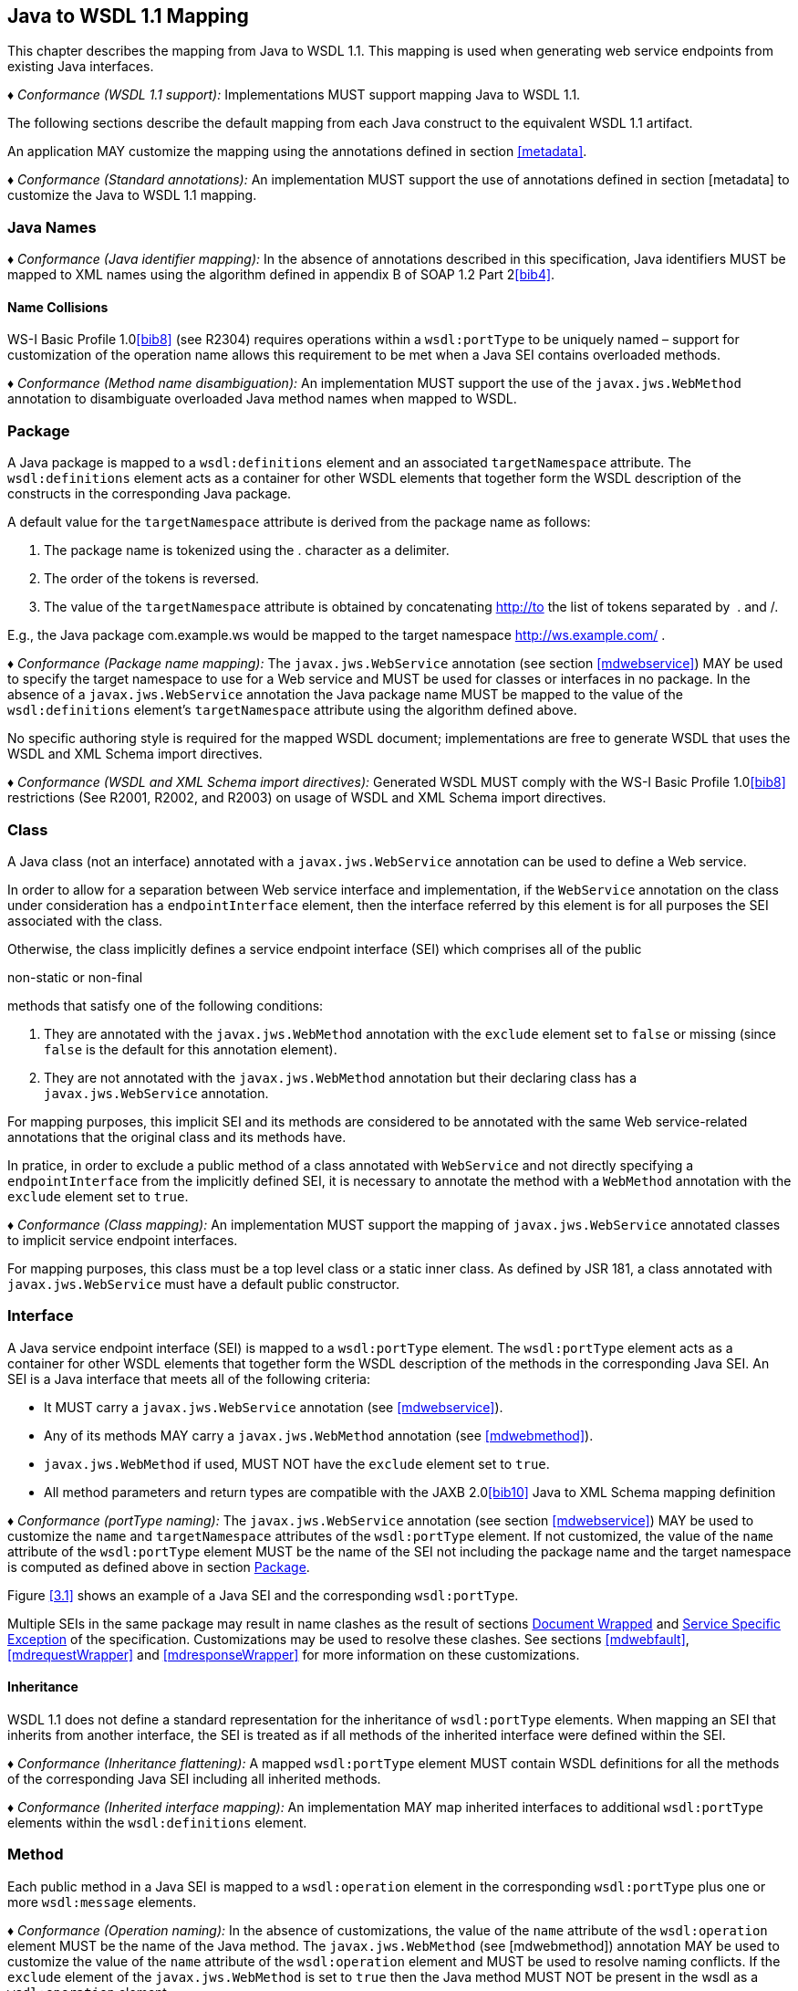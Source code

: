 //
// Copyright (c) 2020 Contributors to the Eclipse Foundation
//

[[j2wsdl11chap]]
== Java to WSDL 1.1 Mapping

This chapter describes the mapping from Java to WSDL 1.1. This mapping
is used when generating web service endpoints from existing Java
interfaces.

_♦ Conformance (WSDL 1.1 support):_ Implementations MUST support mapping Java to WSDL
1.1.

The following sections describe the default mapping from each Java
construct to the equivalent WSDL 1.1 artifact.

An application MAY customize the mapping using the annotations defined
in section <<metadata>>.

_♦ Conformance (Standard annotations):_ An implementation MUST support the use of
annotations defined in section [metadata] to customize the Java to WSDL
1.1 mapping.

[[javanames]]
=== Java Names

_♦ Conformance (Java identifier mapping):_ In the absence of annotations described in this
specification, Java identifiers MUST be mapped to XML names using the
algorithm defined in appendix B of SOAP 1.2 Part 2<<bib4>>.

[[javanamecollisions]]
==== Name Collisions

WS-I Basic Profile 1.0<<bib8>> (see
R2304) requires operations within a `wsdl:portType` to be uniquely named
– support for customization of the operation name allows this
requirement to be met when a Java SEI contains overloaded methods.

_♦ Conformance (Method name disambiguation):_ An implementation MUST support the use of
the `javax.jws.WebMethod` annotation to disambiguate overloaded Java
method names when mapped to WSDL.

[[j2w11package]]
=== Package

A Java package is mapped to a `wsdl:definitions` element and an
associated `targetNamespace` attribute. The `wsdl:definitions` element
acts as a container for other WSDL elements that together form the WSDL
description of the constructs in the corresponding Java package.

A default value for the `targetNamespace` attribute is derived from the
package name as follows:

1.  The package name is tokenized using the . character as a delimiter.
2.  The order of the tokens is reversed.
3.  The value of the `targetNamespace` attribute is obtained by
concatenating http://to the list of tokens separated by  . and /.

E.g., the Java package com.example.ws would be mapped to the target
namespace http://ws.example.com/ .

_♦ Conformance (Package name mapping):_ The `javax.jws.WebService` annotation (see
section <<mdwebservice>>) MAY be used to specify the target namespace to
use for a Web service and MUST be used for classes or interfaces in no
package. In the absence of a `javax.jws.WebService` annotation the Java
package name MUST be mapped to the value of the `wsdl:definitions`
element’s `targetNamespace` attribute using the algorithm defined above.

No specific authoring style is required for the mapped WSDL document;
implementations are free to generate WSDL that uses the WSDL and XML
Schema import directives.

_♦ Conformance (WSDL and XML Schema import directives):_ Generated WSDL MUST comply with
the WS-I Basic Profile 1.0<<bib8>>
restrictions (See R2001, R2002, and R2003) on usage of WSDL and XML
Schema import directives.

[[j2ws11class]]
=== Class

A Java class (not an interface) annotated with a `javax.jws.WebService`
annotation can be used to define a Web service.

In order to allow for a separation between Web service interface and
implementation, if the `WebService` annotation on the class under
consideration has a `endpointInterface` element, then the interface
referred by this element is for all purposes the SEI associated with the
class.

Otherwise, the class implicitly defines a service endpoint interface
(SEI) which comprises all of the public

non-static or non-final

methods that satisfy one of the following conditions:

1.  They are annotated with the `javax.jws.WebMethod` annotation with
the `exclude` element set to `false` or missing (since `false` is the
default for this annotation element).
2.  They are not annotated with the `javax.jws.WebMethod` annotation but
their declaring class has a `javax.jws.WebService` annotation.

For mapping purposes, this implicit SEI and its methods are considered
to be annotated with the same Web service-related annotations that the
original class and its methods have.

In pratice, in order to exclude a public method of a class annotated
with `WebService` and not directly specifying a `endpointInterface` from
the implicitly defined SEI, it is necessary to annotate the method with
a `WebMethod` annotation with the `exclude` element set to `true`.

_♦ Conformance (Class mapping):_ An implementation MUST support the mapping of
`javax.jws.WebService` annotated classes to implicit service endpoint
interfaces.

For mapping purposes, this class must be a top level class or a static
inner class. As defined by JSR 181, a class annotated with
`javax.jws.WebService` must have a default public constructor.

[[j2wsdl11interface]]
=== Interface

A Java service endpoint interface (SEI) is mapped to a `wsdl:portType`
element. The `wsdl:portType` element acts as a container for other WSDL
elements that together form the WSDL description of the methods in the
corresponding Java SEI. An SEI is a Java interface that meets all of the
following criteria:

* It MUST carry a `javax.jws.WebService` annotation (see
<<mdwebservice>>).
* Any of its methods MAY carry a `javax.jws.WebMethod` annotation (see
<<mdwebmethod>>).
* `javax.jws.WebMethod` if used, MUST NOT have the `exclude` element set
to `true`.
* All method parameters and return types are compatible with the JAXB
2.0<<bib10>> Java to XML Schema mapping definition

_♦ Conformance (portType naming):_ The `javax.jws.WebService` annotation (see section
<<mdwebservice>>) MAY be used to customize the `name` and
`targetNamespace` attributes of the `wsdl:portType` element. If not
customized, the value of the `name` attribute of the `wsdl:portType`
element MUST be the name of the SEI not including the package name and
the target namespace is computed as defined above in section
<<j2w11package>>.

Figure <<3.1>> shows an example of a Java SEI and the
corresponding `wsdl:portType`.

Multiple SEIs in the same package may result in name clashes as the
result of sections <<j2wsdldocwrapped>> and <<j2w11except>> of the
specification. Customizations may be used to resolve these clashes. See
sections <<mdwebfault>>, <<mdrequestWrapper>> and <<mdresponseWrapper>> for
more information on these customizations.

[[inheritance]]
==== Inheritance

WSDL 1.1 does not define a standard representation for the inheritance
of `wsdl:portType` elements. When mapping an SEI that inherits from
another interface, the SEI is treated as if all methods of the inherited
interface were defined within the SEI.

_♦ Conformance (Inheritance flattening):_ A mapped `wsdl:portType` element MUST contain
WSDL definitions for all the methods of the corresponding Java SEI
including all inherited methods.

_♦ Conformance (Inherited interface mapping):_ An implementation MAY map inherited
interfaces to additional `wsdl:portType` elements within the
`wsdl:definitions` element.

[[j2w11method]]
=== Method

Each public method in a Java SEI is mapped to a `wsdl:operation` element
in the corresponding `wsdl:portType` plus one or more `wsdl:message`
elements.

_♦ Conformance (Operation naming):_ In the absence of customizations, the value of the
`name` attribute of the `wsdl:operation` element MUST be the name of the
Java method. The `javax.jws.WebMethod` (see [mdwebmethod]) annotation
MAY be used to customize the value of the `name` attribute of the
`wsdl:operation` element and MUST be used to resolve naming conflicts.
If the `exclude` element of the `javax.jws.WebMethod` is set to `true`
then the Java method MUST NOT be present in the wsdl as a
`wsdl:operation` element.

Methods are either one-way or two-way: one way methods have an input but
produce no output, two way methods have an input and produce an output.
Section [j2wsdl11onewayops] describes one way operations further.

The `wsdl:operation` element corresponding to each method has one or
more child elements as follows:

* A `wsdl:input` element that refers to an associated `wsdl:message`
element to describe the operation input.

* (Two-way methods only) an optional `wsdl:output` element that refers to
a `wsdl:message` to describe the operation output.

* (Two-way methods only) zero or more `wsdl:fault` child elements, one for
each exception thrown by the method. The `wsdl:fault` child elements
refer to associated `wsdl:message` elements to describe each fault. See
section [j2w11except] for further details on exception mapping.

* `wsdl:input`, `wsdl:output`(if any), and `wsdl:fault`(if any) child
elements must have `wsam:Action` attribute to describe WS-Addressing
Action property. The value of the `wsam:Action` attribute is computed
using the algorithm in section <<wsamComputation>>

The value of a `wsdl:message` element’s `name` attribute is not
significant but by convention it is normally equal to the corresponding
operation name for input messages and the operation name concatenated
with Response for output messages. Naming of fault messages is described
in section section <<j2w11except>>.

_♦ Conformance (Generating wsam:Action ):_ `wsdl:operation`’s child elements
`wsdl:input`, `wsdl:output`, and `wsdl:fault` MUST have the
`wsam:Action` attribute. `wsam:Action` attribute MUST be computed using
the algorithm that is specified in <<wsamComputation>>

Each `wsdl:message` element has one of the followingfootnote:[The
`javax.jws.WebParam` and `javax.jws.WebResult` annotations can introduce
additional parts into messages when the `header` element is `true`.]:

Document style::
A single `wsdl:part` child element that refers, via an `element`
attribute, to a global element declaration in the `wsdl:types`
section.
RPC style::
Zero or more `wsdl:part` child elements (one per method parameter and
one for a non-void return value) that refer, via a `type` attribute,
to named type declarations in the `wsdl:types` section.

Figure <<3.1>> shows an example of mapping a Java interface
containing a single method to WSDL 1.1 using document style. Figure
<<3.2>> shows an example of mapping a Java interface
containing a single method to WSDL 1.1 using RPC style.

Section <<j2w11methodparams>> describes the mapping from Java methods and
their parameters to corresponding global element declarations and named
types in the `wsdl:types` section.

[id="3.1"]
[source,java,numbered]
-------------
// Java
package com.example;
@WebService
public interface StockQuoteProvider {
    float getPrice(String tickerSymbol)
        throws TickerException;
}

<!-- WSDL extract -->
<types>
    <xsd:schema targetNamespace="...">
        <!-- element declarations -->
        <xsd:element name="getPrice"
            type="tns:getPriceType"/>
        <xsd:element name="getPriceResponse"
            type="tns:getPriceResponseType"/>
        <xsd:element name="TickerException"
            type="tns:TickerExceptionType"/>

        <!-- type definitions -->
        ...
    </xsd:schema>
</types>

<message name="getPrice">
    <part name="getPrice" element="tns:getPrice"/>
</message>

<message name="getPriceResponse">
    <part name="getPriceResponse" element="tns:getPriceResponse"/>
</message>

<message name="TickerException">
    <part name="TickerException" element="tns:TickerException"/>
</message>

<portType name="StockQuoteProvider">
    <operation name="getPrice">
        <input message="tns:getPrice" wsam:action="..."/>
        <output message="tns:getPriceResponse wsam:action="..."/>
        <fault message="tns:TickerException wsam:action="..."/>
    </operation>
</portType>
-------------
Figure 3.1: Java interface to WSDL portType mapping using document style

[id="3.2"]
[source,java,numbered]
-------------
// Java
package com.example;
@WebService
public interface StockQuoteProvider {
    float getPrice(String tickerSymbol)
        throws TickerException;
}

<!-- WSDL extract -->
<types>
    <xsd:schema targetNamespace="...">
        <!-- element declarations -->
        <xsd:element name="TickerException"
            type="tns:TickerExceptionType"/>

        <!-- type definitions -->
        ...
    </xsd:schema>
</types>

<message name="getPrice">
    <part name="tickerSymbol" type="xsd:string"/>
</message>

<message name="getPriceResponse">
    <part name="return" type="xsd:float"/>
</message>

<message name="TickerException">
    <part name="TickerException" element="tns:TickerException"/>
</message>

<portType name="StockQuoteProvider">
    <operation name="getPrice">
        <input message="tns:getPrice"/>
        <output message="tns:getPriceResponse"/>
        <fault message="tns:TickerException"/>
    </operation>
</portType>
-------------
Figure 3.2: Java interface to WSDL portType mapping using RPC style

[[j2wsdl11onewayops]]
==== One Way Operations

Only Java methods whose return type is `void`, that have no parameters
that implement `Holder` and that do not throw any checked exceptions can
be mapped to one-way operations. Not all Java methods that fulfill this
requirement are amenable to become one-way operations and automatic
choice between two-way and one-way mapping is not possible.

_♦ Conformance (One-way mapping):_ Implementations MUST support use of the
`javax.jws.OneWay` (see [mdoneway]) annotation to specify which methods
to map to one-way operations. Methods that are not annotated with
`javax.jws.OneWay` MUST NOT be mapped to one-way operations.

_♦ Conformance (One-way mapping errors):_ Implementations MUST prevent mapping to one-way
operations of methods that do not meet the necessary criteria.

[[wsamComputation]]
==== wsam:Action Computation Algorithm

All `wsdl:operation`’s child elements `wsdl:input`, `wsdl:output` and
`wsdl:fault` must have the `wsam:Action` attribute in the the generated
WSDL. The algorithm to compute `wsam:Action` from SEI method is as
follows:

1.  A non-default `@Action(input=...)` or `@WebMethod(action=...)` value
on a SEI method MUST result into `wsdl:input[@wsam:Action]` attribute in
the corresponding wsdl:operation. Also, `@Action(input=...)` and
`@WebMethod(action=...)` annotation element values MUST be same, if
present.
2.  A non-default `@Action(output=...)` value on a SEI method MUST
result into `wsdl:output` attribute in the corresponding
`wsdl:operation`.
3.  A non-default `@Action(@FaultAction=...)` value on a SEI method MUST
result into `wsdl:fault` attribute in the corresponding
`wsdl:operation`. The `wsdl:fault` element MUST correspond to the
exception specified by `className` annotated element value.
4.  If `wsdl:input[@wsam:Action]` cannot be mapped from the above steps,
then `wsam:Action` is generated using the metadata defaulting algorithm
as if `wsdl:input[@name]` is not present in WSDL.
5.  If `wsdl:output[@wsam:Action]` cannot be mapped from the above
steps, then `wsam:Action` is generated using the metadata defaulting
algorithm as if `wsdl:output[@name]` is not present in WSDL.
6.  If `wsdl:fault[@wsam:Action]` cannot be mapped from the above steps,
then `wsam:Action` is generated using the metadata defaulting algorithm
as if `wsdl:fault[@name]` is the corresponding exception class name.

For example:

[source,java,numbered]
-------------
@Action(input="inAction")
public float getPrice(String ticker) throws InvalidTickerException;

// the mapped wsdl:operation if targetNamespace="http://example.com" and
// portType="StockQuoteProvider"
<operation name="getPrice">
    <input name="foo" message="tns:getPrice" wsam:Action="inAction"/>
    <output name="bar" message="tns:getPriceResponse"
        wsam:Action="http://example.com/StockQuoteProvider/getPriceResponse" />
    <fault name="FooTickerException" message="tns:InvalidTickerException" wsam:Action="http://example.com/StockQuoteProvider/getPrice/Fault/InvalidTickerException"/>
</operation>
-------------

[[j2w11methodparams]]
=== Method Parameters and Return Type

A Java method’s parameters and return type are mapped to components of
either the messages or the global element declarations mapped from the
method. Parameters can be mapped to components of the message or global
element declaration for either the operation input message, operation
output message or both. The mapping depends on the parameter
classification.The `javax.jws.WebParam` annotation’s `header` element
MAY be used to map parameters to SOAP headers. Header parameters MUST be
included as `soap:header` elements in the operation’s input message. The
`javax.jws.WebResult` annotation’s `header` element MAY be used to map
results to SOAP headers. Header results MUST be included as
`soap:header` elements in the operation’s output message.

Since JAX-WS uses JAXB for it data binding, JAXB annotations on methods
and method parameters MUST be honored. A JAXB annotation on the method
is used to specify the binding of a methods return type while an
annotation on the parameter specifies the binding of that parameter.

_♦ Conformance (use of JAXB annotations):_ An implementation MUST honor any JAXB
annotation that exists on an SEI method or parameter to assure that the
proper XML infoset is used when marshalling/ +
unmarshalling the the return value or parameters of the method. The set
of JAXB annotations that MUST be supported are:
`javax.xml.bind.annotation.XmlAttachementRef`,
`javax.xml.bind.annotation.XmlList`, `javax.xml.bind.XmlMimeType` and
`javax.xml.bind.annotation.adapters.XmlJavaTypeAdapter`

JAXB doesn’t define any namespace by default to types and elements. In
the web services, typically these entities that are created for method
parameters and return parameters are qualified.

_♦ Conformance (Overriding JAXB types empty namespace):_ JAX-WS tools and runtimes MUST
override the default empty namespace for JAXB types and elements to
SEI’s targetNamespace.

[[j2wsdl11paramclass]]
==== Parameter and Return Type Classification

Method parameters and return type are classified as follows:

`in`::
The value is transmitted by copy from a service client to the SEI but
is not returned from the service endpoint to the client.
`out`::
The value is returned by copy from an SEI to the client but is not
transmitted from the client to the service endpoint implementation.
`in/out`::
The value is transmitted by copy from a service client to the SEI and
is returned by copy from the SEI to the client.

A methods return type is always `out`. For method parameters, holder
classes are used to determine the classification. `javax.xml.ws.Holder`.
A parameter whose type is a parameterized `javax.xml.ws.Holder<T>` class
is classified as `in/out` or `out`, all other parameters are classified
as `in`.

_♦ Conformance (Parameter classification):_ The `javax.jws.WebParam` annotation (see
[mdwebparam]) MAY be used to specify whether a holder parameter is
treated as `in/out` or `out`. If not specified, the default MUST be
`in/out`.

_♦ Conformance (Parameter naming):_ The `javax.jws.WebParam` annotation (see
[mdwebparam]) MAY be used to specify the `name` of the `wsdl:part` or
XML Schema element declaration corresponding to a Java parameter. If
both the `name` and `partName` elements are used in the
`javax.jws.WebParam` annotation then the `partName` MUST be used for the
`wsdl:part` name attribute and the `name` element from the annotation
will be ignored. If not specified, the default is arg_N_, where _N_ is
replaced with the zero-based argument index. Thus, for instance, the
first argument of a method will have a default parameter name of arg0,
the second one arg1and so on.

_♦ Conformance (Result naming):_ The `javax.jws.WebResult` annotation (see [mdwebparam])
MAY be used to specify the `name` of the `wsdl:part` or XML Schema
element declaration corresponding to the Java method return type. If
both the `name` and `partName` elements are used in the
`javax.jws.WebResult` annotations then the `partName` MUST be used for
the `wsdl:part` name attribute and the `name` elment from the annotation
will be ignored. In the absence of customizations, the default name is
`return`.

_♦ Conformance (Header mapping of parameters and results):_ The `javax.jws.WebParam`
annotation’s `header` element MAY be used to map parameters to SOAP
headers. Header parameters MUST be included as `soap:header` elements in
the operation’s input message. The `javax.jws.WebResult` annotation’s
`header` element MAY be used to map results to SOAP headers. Header
results MUST be included as `soap:header` elements in the operation’s
output message.

[[jaxbargmap]]
==== Use of JAXB

JAXB 2.1 defines a mapping from Java classes to XML Schema constructs.
JAX-WS uses this mapping to generate XML Schema named type and global
element declarations that are referred to from within the WSDL `message`
constructs generated for each operation.

Three styles of Java to WSDL mapping are supported: document wrapped,
document bare and RPC. The styles differ in what XML Schema constructs
are generated for a method. The three styles are described in the
following subsections.

The `javax.jws.SOAPBinding` annotation MAY be used to specify at the
type level which style to use for all methods it contains or on a per
method basis if the `style` is `document`.

[[j2wsdldocwrapped]]
===== Document Wrapped

This style is identified by a `javax.jws.SOAPBinding` annotation with
the following properties: a `style` of `DOCUMENT`, a `use` of `LITERAL`
and a `parameterStyle` of `WRAPPED`.

For the purposes of utilizing the JAXB mapping, each method is converted
to two Java bean classes: one for the method input (henceforth called
the _request bean_) and one for the method output (henceforth called the
_response bean_).

Application’s programming model doesn’t use these bean classes, so the
applications need not package these classes. JAX-WS implementations may
generate these classes dynamically as specified in this section.

_♦ Conformance (Dynamically generating wrapper beans):_ A JAX-WS implementation SHOULD
not require an application to package request and response bean classes.
However, when the bean classes are packaged, they MUST be used.

_♦ Conformance (Default wrapper bean names):_ In the absence of customizations, the
wrapper request bean class MUST be named the same as the method and the
wrapper response bean class MUST be named the same as the method with a
Response suffix. The first letter of each bean name is capitalized to
follow Java class naming conventions.

_♦ Conformance (Default wrapper bean package):_ In the absence of customizations, the
wrapper beans package MUST be a generated `jaxws` subpackage of the SEI
package.

The `javax.xml.ws.RequestWrapper` and `javax.xml.ws.ResponseWrapper`
annotations (see <<mdrequestWrapper>> and <<mdresponseWrapper>>) MAY be used
to customize the name of the generated wrapper bean classes.

_♦ Conformance (Wrapper element names):_ The `javax.xml.ws.RequestWrapper` and
`javax.xml.ws.ResponseWrapper` annotations (see <<mdrequestWrapper>> and
<<mdresponseWrapper>>) MAY be used to specify the qualified name of the
elements generated for the wrapper beans.

_♦ Conformance (Wrapper bean name clash):_ Generated bean classes must have unique names
within a package and MUST NOT clash with other classes in that package.
Clashes during generation MUST be reported as an error and require user
intervention via name customization to correct. Note that some platforms
do not distiguish filenames based on case so comparisons MUST ignore
case.

The name of `wsdl:part` for the wrapper must be named as `parameters`
for input messages in the generated WSDL. If a SEI method doesn’t have
any header parameters or return type, then the `name` of `wsdl:part` for
the wrapper must be named as `parameters` for output messages in the
generated WSDL, otherwise it would be named as `result`. The
`RequestWrapper` and `ResponseWrapper` annotations MAY be used to
customize the `name` of the `wsdl:part` for the wrapper part.

_♦ Conformance (Default Wrapper wsdl:part names):_ In the absence of customizations, the
name of the `wsdl:part` for the wrapper MUST be named as `parameters`
for input messages in the generated WSDL. In the absence of
customizations, when there are no header parameters or return type in a
SEI method, the `name` of the `wsdl:part` for the wrapper MUST be named
as `parameters` for output messages. In all other cases, it MUST be
named as `result`.

_♦ Conformance (Customizing Wrapper `wsdl:part` names):_ Non-default `partName` values of
the `RequestWrapper` and `ResponseWrapper` annotations, if specified on
a SEI method, MUST be used as `wsdl:part` `name` for the corresponding
input and output messages in the generated WSDL.

A request bean is generated containing properties for each `in` and
`in/out` non-header parameter. A response bean is generated containing
properties for the method return value, each `out` non-header parameter,
and `in/out` non-header parameter. Method return values are represented
by an `out` property named return. The order of the properties in the
request bean is the same as the order of parameters in the method
signature. The order of the properties in the response bean is the
property corresponding to the return value (if present) followed by the
properties for the parameters in the same order as the parameters in the
method signature.

If a SEI’s method parameter or return type is annotated with
`@XmlElement`, that annotation is used for the wrapper bean properties.
This can be used to map corresponding XML schema element declaration’s
attributes like `minOccurs`, `maxOccurs`, and `nillable` etc. It is an
error to specify `@XmlElement` with a parameter or return type that is
mapped to header part. If both `@XmlElement` and
`@WebParam`/`@WebResult` are present, then it is an error to specify
`@XmlElement`’s `name`, and `namespace` elements different from
`@WebParam`/`@WebResult`’s `name` and `targetNamespace` elements
respectively.

_♦ Conformance (Wrapper property):_ If a SEI’s method parameter or return type is
annotated with `@XmlElement`, that annotation MUST be used on the
wrapper bean property.

The request and response beans are generated with the appropriate JAXB
customizations to result in a global element declaration for each bean
class when mapped to XML Schema by JAXB. The corresponding global
element declarations MUST NOT have the nillable attribute set to a value
of true. Whereas the element name is derived from the `RequestWrapper`
or `ResponseWrapper` annotations, its type is named according to the
operation name (for the local part) and the target namespace for the
portType that contains the operation (for the namespace name).

Figure <<3.3>> illustrates this conversion.

[id="3.3"]
[source,java,numbered]
-------------
float getPrice(@WebParam(name="tickerSymbol") String sym);

@XmlRootElement(name="getPrice", targetNamespace="...")
@XmlType(name="getPrice", targetNamespace="...")
@XmlAccessorType(AccessType.FIELD)
public class GetPrice {
    @XmlElement(name="tickerSymbol", targetNamespace="")
    public String tickerSymbol;
}

@XmlRootElement(name="getPriceResponse", targetNamespace="...")
@XmlType(name="getPriceResponse", targetNamespace="...")
@XmlAccessorType(AccessType.FIELD)
public class GetPriceResponse {
    @XmlElement(name="return", targetNamespace="")
    public float _return;
}
-------------
Figure 3.3: Wrapper mode bean representation of an operation

When the JAXB mapping to XML Schema is utilized this results in global
element declarations for the mapped request and response beans with
child elements for each method parameter according to the parameter
classification:

`in`::
The parameter is mapped to a child element of the global element
declaration for the request bean.
`out`::
The parameter or return value is mapped to a child element of the
global element declaration for the response bean. In the case of a
parameter, the class of the value of the holder class (see section
<<j2wsdl11paramclass>>) is used for the mapping rather than the holder
class itself.
`in/out`::
The parameter is mapped to a child element of the global element
declarations for the request and response beans. The class of the
value of the holder class (see section <<j2wsdl11paramclass>>) is used
for the mapping rather than the holder class itself.

The global element declarations are used as the values of the
`wsdl:part` elements `element` attribute, see figure [exinterfacemap].

[[j2wsdl11docbaremap]]
===== Document Bare

This style is identified by a `javax.jws.SOAPBinding` annotation with
the following properties: a `style` of `DOCUMENT`, a `use` of `LITERAL`
and a `parameterStyle` of `BARE`.

In order to qualify for use of bare mapping mode a Java method must
fulfill all of the following criteria:

1.  It must have at most one `in` or `in/out` non-header parameter.
2.  If it has a return type other than `void` it must have no `in/out`
or `out` non-header parameters.
3.  If it has a return type of `void` it must have at most one `in/out`
or `out` non-header parameter.

If present, the type of the input parameter is mapped to a named XML
Schema type using the mapping defined by JAXB. If the input parameter is
a holder class then the class of the value of the holder is used
instead.

If present, the type of the output parameter or return value is mapped
to a named XML Schema type using the mapping defined by JAXB. If an
output parameter is used then the class of the value of the holder class
is used.

A global element declaration is generated for the method input and, in
the absence of a `WebParam` annotation, its local name is equal to the
operation name. A global element declaration is generated for the method
output and, in the absence of a `WebParam` or `WebResult` annotation,
the local name is equal to the operation name suffixed with Response.
The type of the two elements depends on whether a type was generated for
the corresponding element or not:

Named type generated::
The type of the global element is the named type.
No type generated::
The type of the element is an anonymous empty type.

The namespace name of the input and output global elements is the value
of the `targetNamespace` attribute of the WSDL `definitions` element.

The nillable attribute of the generated global elements MUST have a
value of true if and only if the corresponding Java types are reference
types.

The global element declarations are used as the values of the
`wsdl:part` elements `element` attribute, see figure <<exinterfacemap>>.

[[rpc]]
===== RPC

This style is identified by a `javax.jws.SOAPBinding` annotation with
the following properties: a `style` of `RPC`, a `use` of `LITERAL` and a
`parameterStyle` of `WRAPPED` footnote:[Use of `RPC` style requires use
of `WRAPPED` parameter style. Deviations from this is an error].

The Java types of each `in`, `out` and `in/out` parameter and the return
value are mapped to named XML Schema types using the mapping defined by
JAXB. For `out` and `in/out` parameters the class of the value of the
holder is used rather than the holder itself.

Each method parameter and the return type is mapped to a message part
according to the parameter classification:

`in`::
The parameter is mapped to a part of the input message.
`out`::
The parameter or return value is mapped to a part of the output
message.
`in/out`::
The parameter is mapped to a part of the input and output message.

The named types are used as the values of the `wsdl:part` elements
`type` attribute, see figure <<3.2>>. The value of the
`name` attribute of each `wsdl:part` element is the name of the
corresponding method parameter or returnfor the method return value.

Due to the limitations described in section 5.3.1 of the WS-I Basic
Profile specification (see <<bib8>>),
null values cannot be used as method arguments or as the return value
from a method which uses the rpc/literal binding.

_♦ Conformance (Null Values in rpc/literal):_ If a null value is passed as an argument to
a method, or returned from a method, that uses the rpc/literal style,
then an implementation MUST throw a `WebServiceException`.

[[j2w11except]]
=== Service Specific Exception

A service specific Java exception is mapped to a `wsdl:fault` element, a
`wsdl:message` element with a single child `wsdl:part` element and an
XML Schema global element declaration. The `wsdl:fault` element appears
as a child of the `wsdl:operation` element that corresponds to the Java
method that throws the exception and refers to the `wsdl:message`
element. The `wsdl:part` element refers to an XML Schema global element
declaration that describes the fault.

_♦ Conformance (Exception naming):_ In the absence of customizations, the name of the
global element declaration for a mapped exception MUST be the name of
the Java exception. The `javax.xml.ws.WebFault` annotation MAY be used
to customize the local name and namespace name of the element.

_♦ Conformance (wsdl:message naming):_ In the absence of customizations, the name of the
wsdl:message element MUST be the name of the Java exception.

The `javax.xml.ws.WebFault` annotation may be used to customize the name
of the `wsdl:message` element and also to resolve any conflicts.

_♦ Conformance (wsdl:message naming using WebFault):_ If an exception has @WebFault, then
messageName MUST be the name of the corresponding wsdl:message element.

Service specific exceptions are defined as all checked exceptions except
`java.rmi.RemoteException` and its subclasses.

_♦ Conformance (`java.lang.RuntimeExceptions` and `java.rmi.RemoteExceptions`):_
`java.lang.RuntimeException` and `java.rmi.RemoteException` and their
subclasses MUST NOT be treated as service specific exceptions and MUST
NOT be mapped to WSDL.

JAXB defines the mapping from a Java bean to XML Schema element
declarations and type definitions and is used to generate the global
element declaration that describes the fault. For exceptions that match
the pattern described in section <<faulttoexceptmap>> (i.e. exceptions
that have a `getFaultInfo` method and `WebFault` annotation), the
_FaultBean_ is used as input to JAXB when mapping the exception to XML
Schema. For exceptions that do not match the pattern described in
section <<faulttoexceptmap>>, JAX-WS maps those exceptions to Java beans
and then uses those Java beans as input to the JAXB mapping. The
following algorithm is used to map non-matching exception classes to the
corresponding Java beans for use with JAXB:

1.  In the absence of customizations, the name of the bean is the same
as the name of the Exception suffixed with Bean.
2.  In the absence of customizations, the package of the bean is a
generated `jaxws` subpackage of the SEI package. E.g. if the SEI package
is `com.example.stockquote` then the package of the bean would be
`com.example.stockquote.jaxws`.
3.  For each getter in the exception and its superclasses, a property of
the same type and name is added to the bean. The `getCause`,
`getLocalizedMessage` and `getStackTrace` getters from
`java.lang.Throwable` and the `getClass` getter from `java.lang.Object`
are excluded from the list of getters to be mapped.
4.  The bean is annotated with a JAXB @XmlType annotation. If the
exception class has a @XmlType annotation, then it is used for the fault
bean’s @XmlType annotation. Otherwise, the fault bean’s @XmlType
annotation is computed with name property set to the name of the
exception and the namespace property set to the target namespace of the
corresponding portType
+
. Additionally, the `@XmlType` annotation has a `propOrder` property
whose value is an array containing the names of all the properties of
the exception class that were mapped in the previous bullet point,
sorted lexicographically according to the Unicode value of each of their
characters (i.e. using the same algorithm that the
`int java.lang.String.compareTo(String)` method uses).
5.  The bean is annotated with a JAXB `@XmlRootElement` annotation whose
`name` property is set, in the absence of customizations, to the name of
the exception.

_♦ Conformance (Fault bean’s @XmlType ):_ If an exception class has a `@XmlType`
annotation, then it MUST be used for the fault bean’s `@XmlType`
annotation.

_♦ Conformance (Fault bean name clash):_ Generated bean classes must have unique names
within a package and MUST NOT clash with other classes in that package.
Clashes during generation MUST be reported as an error and require user
intervention via name customization to correct. Note that some platforms
do not distiguish filenames based on case so comparisons MUST ignore
case.

Figure <<3.4>> illustrates this mapping.
[id="3.4"]
[source,java,numbered]
-------------
@WebFault(name="UnknownTickerFault", targetNamespace="...")
public class UnknownTicker extends Exception {
    ...
        public UnknownTicker(Sting ticker) { ... }
        public UnknownTicker(Sting ticker, String message) { ... }
        public UnknownTicker(Sting ticker, String message, Throwable cause)
            { ... }
        public String getTicker() { ... }
}

@XmlRootElement(name="UnknownTickerFault" targetNamespace="...")
@XmlAccessorType(AccessType.FIELD)
@XmlType(name="UnknownTicker", namespace="...",
        propOrder={"message", "ticker"})
public class UnknownTickerBean {
    ...
    public UnknownTickerBean() { ... }
    public String getTicker() { ... }
    public void setTicker(String ticker) { ... }
    public String getMessage() { ... }
    public void setMessage(String message) { ... }
}
-------------
Figure 3.4: Mapping of an exception to a bean for use with JAXB.

Application’s programming model doesn’t use these bean classes, so the
applications need not package these classes. JAX-WS implementations may
generate these classes dynamically as specified in this section.

_♦ Conformance (Dynamically generating exception beans):_ JAX-WS implementations SHOULD
not require an application to package exception bean classes. However,
when the exception bean classes are packaged, they MUST be used.

[[j2w11bindings]]
=== Bindings

In WSDL 1.1, an abstract port type can be bound to multiple protocols.

_♦ Conformance (Binding selection):_ An implementation MUST generate a WSDL binding
according to the rules of the binding denoted by the `BindingType`
annotation (see <<mdbindingtype>>), if present, otherwise the default is
the SOAP 1.1/HTTP binding (see <<soapbindchap>>).

Each protocol binding extends a common extensible skeleton structure and
there is one instance of each such structure for each protocol binding.
An example of a port type and associated binding skeleton structure is
shown in figure <<3.5>>.

[id="3.5"]
[source,java,numbered]
-------------
<portType name="StockQuoteProvider">
    <operation name="getPrice" parameterOrder="tickerSymbol">
        <input message="tns:getPrice"/>
        <output message="tns:getPriceResponse"/>
        <fault message="tns:unknowntickerException"/>
    </operation>
</portType>

<binding name="StockQuoteProviderBinding">
    <!-- binding specific extensions possible here -->
    <operation name="getPrice">
        <!-- binding specific extensions possible here -->
        <input message="tns:getPrice">
            <!-- binding specific extensions possible here -->
        </input>
        <output message="tns:getPriceResponse">
            <!-- binding specific extensions possible here -->
        </output>
        <fault message="tns:unknowntickerException">
            <!-- binding specific extensions possible here -->
        </fault>
    </operation>
</binding>
-------------
Figure 3.5: WSDL portType and associated binding

The common skeleton structure is mapped from Java as described in the
following subsections.

[[j2w11bindif]]
==== Interface

A Java SEI is mapped to a `wsdl:binding` element and zero or more
`wsdl:port` extensibility elements.

The `wsdl:binding` element acts as a container for other WSDL elements
that together form the WSDL description of the binding to a protocol of
the corresponding `wsdl:portType`. The value of the `name` attribute of
the `wsdl:binding` is not significant, by convention it contains the
qualified name of the corresponding `wsdl:portType` suffixed with
Binding.

The `wsdl:port` extensibility elements define the binding specific
endpoint address for a given port, see section <<j2w11svcports>>.

[[method-and-parameters]]
==== Method and Parameters

Each method in a Java SEI is mapped to a `wsdl:operation` child element
of the corresponding `wsdl:binding`. The value of the `name` attribute
of the `wsdl:operation` element is the same as the corresponding
`wsdl:operation` element in the bound `wsdl:portType`. The
`wsdl:operation` element has `wsdl:input`, `wsdl:output`, and
`wsdl:fault` child elements if they are present in the corresponding
`wsdl:operation` child element of the `wsdl:portType` being bound.

[[generics]]
=== Generics

In JAX-WS when starting from Java and if generics are used in the
document wrapped case, impelementations are required to use type
erasure(see JLS section 4.6 for definition of Type Erasure) when
generating the request / response wrapper beans and exception beans
except in the case of `Collections`. Type erasure is a mapping from
parameterized types or type variables to types that are never
parameterized types or type variables. Erasure basically gets rid of all
the generic type information from the runtime representation. In the
case of `Collection` instead of applying erasure on the `Collection`
itself, erasure would be applied to the type of `Collection` i.e it
would be `Collection<erasure(T)>`. The following code snippets shows the
result of erasure on a wrapper bean that is generated when using
generics:

[source,java,numbered]
-------------
public <T extends Shape> T setColor(T shape, Color color) {
    shape.setColor(color);
    return shape;
}
-------------

The generated wrapper bean would be
[source,java,numbered]
-------------
@XmlRootElement(name = "setColor", namespace = "...")
@XmlAccessorType(AccessType.FIELD)
@XmlType(name = "setColor", namespace = "...")
public class SetColor {

    @XmlElement(name = "arg0", namespace = "")
    private Shape arg0;

    @XmlElement(name = "arg1", namespace = "")
    private Color arg0;

    public Shape getArg0() {
        return this.arg0;
    }

    public void setArg0(Shape arg0) {
        this.arg0 = arg0;
    }

    public Color getArg1() {
        return this.arg1;
    }

    public void setArg1(Color arg1) {
        this.arg1 = arg1;
    }
}
-------------

The following code snippets shows the resulting wrapper bean when using
Collections:
[source,java,numbered]
-------------
public List<Shape> echoShapeList(List<Shape> list) {
    return list;
}
-------------

The generated wrapper bean would be
[source,java,numbered]
-------------
@XmlRootElement(name = "echoShapeList", namespace = "...")
@XmlAccessorType(AccessType.FIELD)
@XmlType(name = "echoShapeList", namespace = "...")
public class EchoShapeList {

    @XmlElement(name = "arg0", namespace = "")
    private List<Shape> arg0;

    public List<Shape> getArg0() {
        return this.arg0;
    }

    public void setArg0(List<Shape> arg0) {
        this.arg0 = arg0;
    }
}
-------------
[source,java,numbered]
-------------
public <T> T echoTList(List<T> list) {
    if (list.size() == 0)
        return null;
    return list.iterator().next();
}
-------------

The generated wrapper bean would be
[source,java,numbered]
-------------
@XmlRootElement(name = "echoTList", namespace = "...")
@XmlAccessorType(AccessType.FIELD)
@XmlType(name = "echoTList", namespace = "...")
public class EchoTList {

    @XmlElement(name = "arg0", namespace = "")
    private List<Object> arg0;

    public List<Object> getArg0() {
        return this.arg0;
    }

    public void setArg0(List<Object> arg0) {
        this.arg0 = arg0;
    }
}
-------------
[source,java,numbered]
-------------
public List<? extends Shape> setArea(List<? extends Shape> list) {
Iterator iterator = list.iterator();
while(iterator.haNext()) {
iterator.next().setArea(...);
}
return list;
}
-------------

The generated wrapper bean would be
[source,java,numbered]
-------------
@XmlRootElement(name = "setArea", namespace = "...")
@XmlAccessorType(AccessType.FIELD)
@XmlType(name = "setArea", namespace = "...")
public class SetArea {

    @XmlElement(name = "arg0", namespace = "")
    private List<Shape> arg0;

    public List<Shape> getArg0() {
        return this.arg0;
    }

    public void setArg0(List<Shape> arg0) {
        this.arg0 = arg0;
    }
}
-------------

[[j2w11soapbinding]]
=== SOAP HTTP Binding

This section describes the additional WSDL binding elements generated
when mapping Java to WSDL 1.1 using the SOAP HTTP binding.

_♦ Conformance (SOAP binding support):_ Implementations MUST be able to generate SOAP
HTTP bindings when mapping Java to WSDL 1.1.

Figure <<3.6>> shows an example of a SOAP HTTP binding.
[id="3.6"]
[source,java,numbered]
-------------
<binding name="StockQuoteProviderBinding">
    <soap:binding
        transport="http://schemas.xmlsoap.org/soap/http"
            style="document"/>
    <operation name="getPrice">
        <soap:operation style="document|rpc"/>
        <input message="tns:getPrice">
            <soap:body use="literal"/>
        </input>
        <output message="tns:getPriceResponse">
            <soap:body use="literal"/>
        </output>
        <fault message="tns:unknowntickerException">
            <soap:fault use="literal"/>
        </fault>
    </operation>
</binding>
-------------
Figure 3.6: WSDL SOAP HTTP binding

[[j2w11soapbindif]]
==== Interface

A Java SEI is mapped to a `soap:binding` child element of the
corresponding `wsdl:binding` element plus a `soap:address` child element
of any corresponding `wsdl:port` element (see section [j2w11svcports]).

The value of the `transport` attribute of the `soap:binding` is
`http://schemas.xmlsoap.org/soap/http`. The value of the `style`
attribute of the `soap:binding` is either `document` or `rpc`.

_♦ Conformance (SOAP binding style required):_ Implementations MUST include a `style`
attribute on a generated `soap:binding`.

[[method-and-parameters-1]]
==== Method and Parameters

Each method in a Java SEI is mapped to a `soap:operation` child element
of the corresponding `wsdl:operation`. The value of the `style`
attribute of the `soap:operation` is `document` or `rpc`. If not
specified, the value defaults to the value of the `style` attribute of
the `soap:binding`. WS-I Basic Profile<<8>>
requires that all operations within a given SOAP HTTP binding
instance have the same binding style.

The parameters of a Java method are mapped to `soap:body` or
`soap:header` child elements of the `wsdl:input` and `wsdl:output`
elements for each `wsdl:operation` binding element. The value of the
`use` attribute of the `soap:body` is `literal`. Figure
<<3.7>> shows an example using document style, figure
<<3.8>> shows the same example using rpc style.

[id="3.7"]
[source,java,numbered]
-------------
<types>
    <schema targetNamespace="...">
        <xsd:element name="getPrice" type="tns:getPriceType"/>
        <xsd:complexType name="getPriceType">
            <xsd:sequence>
                <xsd:element name="tickerSymbol" type="xsd:string"/>
            </xsd:sequence>
        </xsd:complexType>

        <xsd:element name="getPriceResponse"
            type="tns:getPriceResponseType"/>
        <xsd:complexType name="getPriceResponseType">
            <xsd:sequence>
                <xsd:element name="return" type="xsd:float"/>
            </xsd:sequence>
        </xsd:complexType>
    </schema>
</types>

<message name="getPrice">
    <part name="getPrice"
        element="tns:getPrice"/>
</message>

<message name="getPriceResponse">
    <part name="getPriceResponse" element="tns:getPriceResponse"/>
</message>

<portType name="StockQuoteProvider">
    <operation name="getPrice" parameterOrder="tickerSymbol">
        <input message="tns:getPrice"/>
        <output message="tns:getPriceResponse"/>
    </operation>
</portType>

<binding name="StockQuoteProviderBinding">
    <soap:binding
        transport="http://schemas.xmlsoap.org/soap/http" style="document"/>
    <operation name="getPrice" parameterOrder="tickerSymbol">
        <soap:operation/>
        <input message="tns:getPrice">
            <soap:body use="literal"/>
        </input>
        <output message="tns:getPriceResponse">
            <soap:body use="literal"/>
        </output>
    </operation>
</binding>
-------------
Figure 3.7: WSDL definition using document style

[id="3.8"]
[source,java,numbered]
-------------
<types>
    <schema targetNamespace="...">
        <xsd:element name="getPrice" type="tns:getPriceType"/>
        <xsd:complexType name="getPriceType">
            <xsd:sequence>
                <xsd:element form="unqualified" name="tickerSymbol"
                    type="xsd:string"/>
            </xsd:sequence>
        </xsd:complexType>

        <xsd:element name="getPriceResponse"
            type="tns:getPriceResponseType"/>
        <xsd:complexType name="getPriceResponseType">
            <xsd:sequence>
                <xsd:element form="unqualified" name="return"
                type="xsd:float"/>
            </xsd:sequence>
        </xsd:complexType>
    </schema>
</types>

<message name="getPrice">
    <part name="tickerSymbol" type="xsd:string"/>
</message>

<message name="getPriceResponse">
    <part name="result" type="xsd:float"/>
</message>

<portType name="StockQuoteProvider">
    <operation name="getPrice">
        <input message="tns:getPrice"/>
        <output message="tns:getPriceResponse"/>
    </operation>
</portType>

<binding name="StockQuoteProviderBinding">
    <soap:binding
        transport="http://schemas.xmlsoap.org/soap/http" style="rpc"/>
    <operation name="getPrice">
        <soap:operation/>
        <input message="tns:getPrice">
            <soap:body use="literal"/>
        </input>
        <output message="tns:getPriceResponse">
            <soap:body use="literal"/>
        </output>
    </operation>
</binding>
-------------
Figure 3.8: WSDL definition using rpc style

[[j2w11svcports]]
=== Service and Ports

A Java service implementation class is mapped to a single `wsdl:service`
element that is a child of a `wsdl:definitions` element for the
appropriate target namespace. The latter is mapped from the value of the
`targetNamespace` element of the `WebService` annotation, if non-empty
value, otherwise from the package of the Java service implementation
class according to the rules in section <<j2w11package>>.

In mapping a `@WebService`-annotated class (see <<j2ws11class>>) to a
`wsdl:service`, the `serviceName` element of the `WebService` annotation
are used to derive the service name. The value of the `name` attribute
of the `wsdl:service` element is computed according to the JSR-181
<<bib16>> specification. It is given by the `serviceName` element of
the `WebService` annotation, if present with a non-default value,
otherwise the name of the implementation class with the Servicesuffix
appended to it.

_♦ Conformance (Service creation):_ Implementations MUST be able to map classes annotated
with the `javax.jws.WebService` annotation to WSDL `wsdl:service`
elements.

A WSDL 1.1 service is a collection of related `wsdl:port` elements. A
`wsdl:port` element describes a port type bound to a particular protocol
(a `wsdl:binding`) that is available at particular endpoint address.

Each desired port is represented by a `wsdl:port` child element of the
single `wsdl:service` element mapped from the Java package. JAX-WS 2.0
allows specifying one port of one binding type for each service defined
by the application. Implementations MAY support additional ports, as
long as their names do not conflict with the standard one.

[Port selection] The `portName` element of the `WebService` annotation,
if present, MUST be used to derive the port name to use in WSDL. In the
absence of a `portName` element, an implementation MUST use the value of
the `name` element of the `WebService` annotation, if present, suffixed
with Port. Otherwise, an implementation MUST use the simple name of the
class annotated with `WebService` suffixed with Port.

_♦ Conformance (Port binding):_ The WSDL port defined for a service MUST refer to a
binding of the type indicated by the `BindingType` annotation on the
service implementation class (see <<j2w11bindings>>).

Binding specific child extension elements of the `wsdl:port` element
define the endpoint address for a port. E.g. see the `soap:address`
element described in section <<j2w11soapbindif>>.

If the endpoint enables Addressing, that can be indicated in the
generated WSDL as per the Addressing 1.0 - Metadata<<bib27>>.

[Use of Addressing] Endpoint’s use of addressing, if any, MUST be
indicated in the `wsdl:binding` or `wsdl:port` sections of the WSDL 1.1
as per WS-Addressing 1.0 - Metadata<<bib27>>.

Example 1: Possible Policy assertion for `@Addressing` in the generated
WSDL:
[source,java,numbered]
-------------
<wsam:Addressing wsp:Optional="true">
    <wsp:Policy/>
</wsam:Addressing>
-------------

Example 2: Possible Policy assertion for `@Addressing(required=true)` in
the generated WSDL:
[source,java,numbered]
-------------
<wsam:Addressing>
    <wsp:Policy/>
</wsam:Addressing>
-------------

Example 3: Possible Policy assertion for
[source,java,numbered]
-------------
<wsam:Addressing wsp:Optional="true">
    <wsp:Policy>
        <wsam:NonAnonymousResponses/>
    </wsp:Policy>
</wsam:Addressing>
-------------
